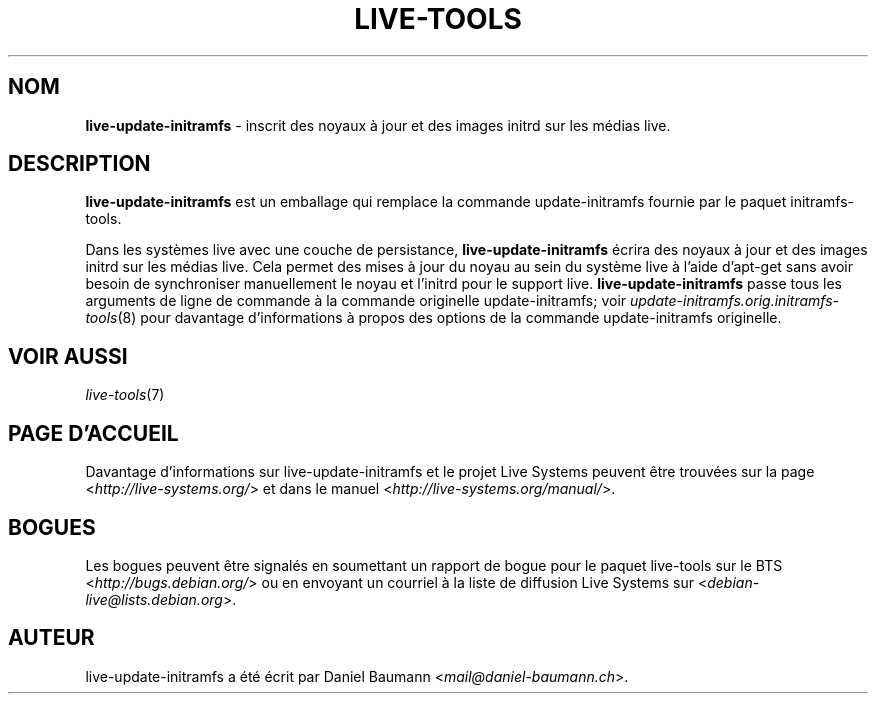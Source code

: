 .\" live-tools(7) - System Support Scripts
.\" Copyright (C) 2006-2013 Daniel Baumann <mail@daniel-baumann.ch>
.\"
.\" This program comes with ABSOLUTELY NO WARRANTY; for details see COPYING.
.\" This is free software, and you are welcome to redistribute it
.\" under certain conditions; see COPYING for details.
.\"
.\"
.\"*******************************************************************
.\"
.\" This file was generated with po4a. Translate the source file.
.\"
.\"*******************************************************************
.TH LIVE\-TOOLS 8 2015\-09\-25 5.0~a2\-1 "Projet Live Systems"

.SH NOM
\fBlive\-update\-initramfs\fP \- inscrit ​​des noyaux à jour et des images initrd
sur les médias live.

.SH DESCRIPTION
\fBlive\-update\-initramfs\fP est un emballage qui remplace la commande
update\-initramfs fournie par le paquet initramfs\-tools.
.PP
Dans les systèmes live avec une couche de persistance,
\fBlive\-update\-initramfs\fP écrira des noyaux à jour et des images initrd sur
les médias live. Cela permet des mises à jour du noyau au sein du système
live à l'aide d'apt\-get sans avoir besoin de synchroniser manuellement le
noyau et l'initrd pour le support live. \fBlive\-update\-initramfs\fP passe tous
les arguments de ligne de commande à la commande originelle
update\-initramfs; voir \fIupdate\-initramfs.orig.initramfs\-tools\fP(8) pour
davantage d'informations à propos des options de la commande
update\-initramfs originelle.

.SH "VOIR AUSSI"
\fIlive\-tools\fP(7)

.SH "PAGE D'ACCUEIL"
Davantage d'informations sur live\-update\-initramfs et le projet Live Systems
peuvent être trouvées sur la page <\fIhttp://live\-systems.org/\fP> et
dans le manuel <\fIhttp://live\-systems.org/manual/\fP>.

.SH BOGUES
Les bogues peuvent être signalés en soumettant un rapport de bogue pour le
paquet live\-tools sur le BTS <\fIhttp://bugs.debian.org/\fP> ou en
envoyant un courriel à la liste de diffusion Live Systems sur
<\fIdebian\-live@lists.debian.org\fP>.

.SH AUTEUR
live\-update\-initramfs a été écrit par Daniel Baumann
<\fImail@daniel\-baumann.ch\fP>.
